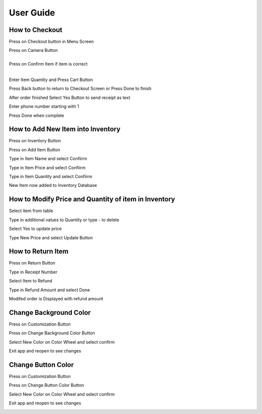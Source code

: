 User Guide
================

How to Checkout
------------------

Press on Checkout button in Menu Screen


.. image:: Images/Menuscreen.png
    :align: center
    :height: 300

| Press on Camera Button
|
.. image:: Images/CheckoutScreen.png
    :align: center
    :height: 200

| Press on Confirm Item if item is correct
|

.. image:: Images/Camera.png
    :align: center
    :height: 200


Enter Item Quantity and Press Cart Button

.. image:: Images/ItemQuantity.png
    :align: center
    :height: 200
    
    
    
Press Back button to return to Checkout Screen or Press Done to finish


.. image:: Images/ItemCart.png
    :align: center
    :height: 200
    
    
After order finished Select Yes Button to send receipt as text


.. image:: Images/Text.png
    :align: center
    :height: 200
    
    
Enter phone number starting with 1 

| Press Done when complete


.. image:: Images/Phone.png
    :align: center
    :height: 200
    
    
How to Add New Item into Inventory
------------------    

Press on Inventory Button

.. image:: Images/Menuscreen.png
    :align: center
    :height: 200

Press on Add Item Button

.. image:: Images/Inventory.png
    :align: center
    :height: 200


Type in Item Name and select Confiirm

.. image:: Images/ItemName.png
    :align: center
    :height: 200
    
    
Type in Item Price and select Confiirm

.. image:: Images/ItemPrice.png
    :align: center
    :height: 200    
    
    
Type in Item Quantity and select Confiirm

| New Item now added to Inventory Database

.. image:: Images/ItemQuantity.png
    :align: center
    :height: 200  
    

How to Modify Price and Quantity of item in Inventory
------------------     

Select item from table

.. image:: Images/Inventory.png
    :align: center
    :height: 200      
    
Type in additional values to Quantity or type - to delete

.. image:: Images/NewQuantity.png
    :align: center
    :height: 200     
    
Select Yes to update price

.. image:: Images/UpdatePrice.png
    :align: center
    :height: 200   
    
Type New Price and select Update Button

.. image:: Images/NewPrice.png
    :align: center
    :height: 200   
       
How to Return Item
------------------   

Press on Return Button

.. image:: Images/Menuscreen.png
    :align: center
    :height: 200 
    
    
Type in Receipt Number

.. image:: Images/Receipt.png
    :align: center
    :height: 200 
    
Select Item to Refund

.. image:: Images/CustomerOrder.png
    :align: center
    :height: 200 
    
Type in Refund Amount and select Done

.. image:: Images/RefundAmount.png
    :align: center
    :height: 200 

Modifed order is Displayed with refund amount

.. image:: Images/NewOrder.png
    :align: center
    :height: 200 
    
    
Change Background Color 
------------------       
    
Press on Customization Button

.. image:: Images/Menuscreen.png
    :align: center
    :height: 200 
    
    
Press on Change Background Color Button

.. image:: Images/Customization.png
    :align: center
    :height: 200     
    
Select New Color on Color Wheel and select confirm

.. image:: Images/Background.png
    :align: center
    :height: 200     
    
Exit app and reopen to see changes

.. image:: Images/NewBackground.png
    :align: center
    :height: 200 

Change Button Color 
------------------  

Press on Customization Button

.. image:: Images/Menuscreen.png
    :align: center
    :height: 200 
    
Press on Change Button Color Button

.. image:: Images/Customization.png
    :align: center
    :height: 200     
    
Select New Color on Color Wheel and select confirm

.. image:: Images/ButtonColor.png
    :align: center
    :height: 200     
    
Exit app and reopen to see changes

.. image:: Images/NewButton.png
    :align: center
    :height: 200        
